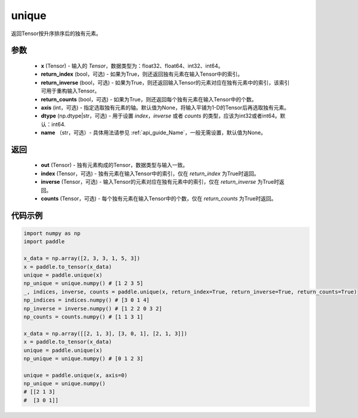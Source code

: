 .. _cn_api_tensor_cn_unique:

unique
-------------------------------

.. py:function:: paddle.unique(x, return_index=False, return_inverse=False, return_counts=False, axis=None, dtype="int64", name=None)

返回Tensor按升序排序后的独有元素。 

参数
::::::::::::

    - **x** (Tensor) - 输入的 `Tensor`，数据类型为：float32、float64、int32、int64。
    - **return_index** (bool，可选) - 如果为True，则还返回独有元素在输入Tensor中的索引。
    - **return_inverse** (bool，可选) - 如果为True，则还返回输入Tensor的元素对应在独有元素中的索引，该索引可用于重构输入Tensor。
    - **return_counts** (bool，可选) - 如果为True，则还返回每个独有元素在输入Tensor中的个数。
    - **axis** (int，可选) - 指定选取独有元素的轴。默认值为None，将输入平铺为1-D的Tensor后再选取独有元素。
    - **dtype** (np.dtype|str，可选) - 用于设置 `index`，`inverse` 或者 `counts` 的类型，应该为int32或者int64。默认：int64.
    - **name** （str，可选）- 具体用法请参见 :ref:`api_guide_Name`，一般无需设置，默认值为None。

返回
::::::::::::

    - **out** (Tensor) - 独有元素构成的Tensor，数据类型与输入一致。
    - **index** (Tensor，可选) - 独有元素在输入Tensor中的索引，仅在 `return_index` 为True时返回。
    - **inverse** (Tensor，可选) - 输入Tensor的元素对应在独有元素中的索引，仅在 `return_inverse` 为True时返回。
    - **counts** (Tensor，可选) - 每个独有元素在输入Tensor中的个数，仅在 `return_counts` 为True时返回。

代码示例
::::::::::::

.. code-block:: python

    import numpy as np
    import paddle

    x_data = np.array([2, 3, 3, 1, 5, 3])
    x = paddle.to_tensor(x_data)
    unique = paddle.unique(x)
    np_unique = unique.numpy() # [1 2 3 5]
    _, indices, inverse, counts = paddle.unique(x, return_index=True, return_inverse=True, return_counts=True)
    np_indices = indices.numpy() # [3 0 1 4]
    np_inverse = inverse.numpy() # [1 2 2 0 3 2]
    np_counts = counts.numpy() # [1 1 3 1]

    x_data = np.array([[2, 1, 3], [3, 0, 1], [2, 1, 3]])
    x = paddle.to_tensor(x_data)
    unique = paddle.unique(x)
    np_unique = unique.numpy() # [0 1 2 3]

    unique = paddle.unique(x, axis=0)
    np_unique = unique.numpy() 
    # [[2 1 3]
    #  [3 0 1]]
    


